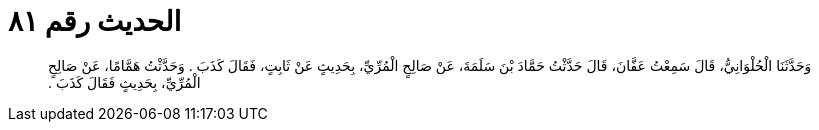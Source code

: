 
= الحديث رقم ٨١

[quote.hadith]
وَحَدَّثَنَا الْحُلْوَانِيُّ، قَالَ سَمِعْتُ عَفَّانَ، قَالَ حَدَّثْتُ حَمَّادَ بْنَ سَلَمَةَ، عَنْ صَالِحٍ الْمُرِّيِّ، بِحَدِيثٍ عَنْ ثَابِتٍ، فَقَالَ كَذَبَ ‏.‏ وَحَدَّثْتُ هَمَّامًا، عَنْ صَالِحٍ الْمُرِّيِّ، بِحَدِيثٍ فَقَالَ كَذَبَ ‏.‏